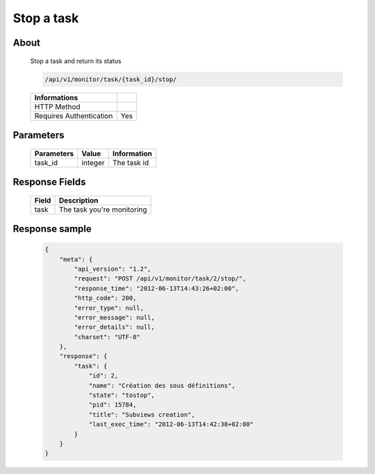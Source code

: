 Stop a task
===========

About
-----

  Stop a task and return its status

  .. code-block:: bash

    /api/v1/monitor/task/{task_id}/stop/

  ======================== =====
   Informations
  ======================== =====
   HTTP Method              
   Requires Authentication  Yes
  ======================== =====

Parameters
----------

  ======================== ============== =============
   Parameters               Value          Information
  ======================== ============== =============
   task_id                  integer        The task id 
  ======================== ============== =============

Response Fields
---------------

  ========== ================================
   Field      Description
  ========== ================================
   task       The task you're monitoring
  ========== ================================

Response sample
---------------

  .. code-block:: javascript

    {
        "meta": {
            "api_version": "1.2",
            "request": "POST /api/v1/monitor/task/2/stop/",
            "response_time": "2012-06-13T14:43:26+02:00",
            "http_code": 200,
            "error_type": null,
            "error_message": null,
            "error_details": null,
            "charset": "UTF-8"
        },
        "response": {
            "task": {
                "id": 2,
                "name": "Création des sous définitions",
                "state": "tostop",
                "pid": 15784,
                "title": "Subviews creation",
                "last_exec_time": "2012-06-13T14:42:38+02:00"
            }
        }
    }